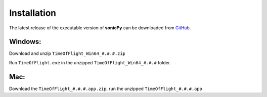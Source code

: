 

Installation
------------
The latest release of the executable version of **sonicPy** can be downloaded from `GitHub <https://github.com/hrubiak/sonicpy/releases>`_.

Windows:
~~~~~~~~
Download and unzip ``TimeOfFlight_Win64_#.#.#.zip`` 

Run ``TimeOfFlight.exe`` in the unzipped ``TimeOfFlight_Win64_#.#.#`` folder.

Mac: 
~~~~ 
Download the ``TimeOfFlight_#.#.#.app.zip``, run the unzipped ``TimeOfFlight_#.#.#.app``

 